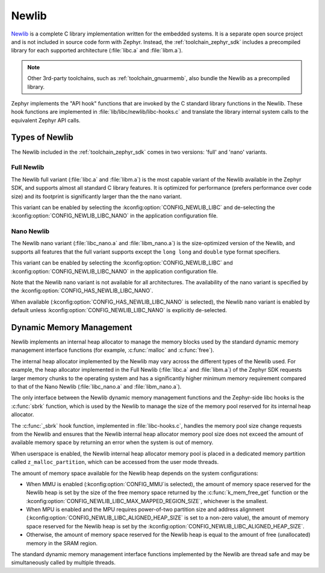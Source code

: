 .. _c_library_newlib:

Newlib
######

`Newlib`_ is a complete C library implementation written for the embedded
systems. It is a separate open source project and is not included in source
code form with Zephyr. Instead, the :ref:`toolchain_zephyr_sdk` includes a
precompiled library for each supported architecture (:file:`libc.a` and
:file:`libm.a`).

.. note::
   Other 3rd-party toolchains, such as :ref:`toolchain_gnuarmemb`, also bundle
   the Newlib as a precompiled library.

Zephyr implements the "API hook" functions that are invoked by the C standard
library functions in the Newlib. These hook functions are implemented in
:file:`lib/libc/newlib/libc-hooks.c` and translate the library internal system
calls to the equivalent Zephyr API calls.

Types of Newlib
***************

The Newlib included in the :ref:`toolchain_zephyr_sdk` comes in two versions:
'full' and 'nano' variants.

Full Newlib
===========

The Newlib full variant (:file:`libc.a` and :file:`libm.a`) is the most capable
variant of the Newlib available in the Zephyr SDK, and supports almost all
standard C library features. It is optimized for performance (prefers
performance over code size) and its footprint is significantly larger than the
the nano variant.

This variant can be enabled by selecting the
:kconfig:option:`CONFIG_NEWLIB_LIBC` and de-selecting the
:kconfig:option:`CONFIG_NEWLIB_LIBC_NANO` in the application configuration
file.

Nano Newlib
===========

The Newlib nano variant (:file:`libc_nano.a` and :file:`libm_nano.a`) is the
size-optimized version of the Newlib, and supports all features that the full
variant supports except the ``long long`` and ``double`` type format
specifiers.

This variant can be enabled by selecting the
:kconfig:option:`CONFIG_NEWLIB_LIBC` and
:kconfig:option:`CONFIG_NEWLIB_LIBC_NANO` in the application configuration
file.

Note that the Newlib nano variant is not available for all architectures. The
availability of the nano variant is specified by the
:kconfig:option:`CONFIG_HAS_NEWLIB_LIBC_NANO`.

When available (:kconfig:option:`CONFIG_HAS_NEWLIB_LIBC_NANO` is selected),
the Newlib nano variant is enabled by default unless
:kconfig:option:`CONFIG_NEWLIB_LIBC_NANO` is explicitly de-selected.

.. _`Newlib`: https://sourceware.org/newlib/

Dynamic Memory Management
*************************

Newlib implements an internal heap allocator to manage the memory blocks used
by the standard dynamic memory management interface functions (for example,
:c:func:`malloc` and :c:func:`free`).

The internal heap allocator implemented by the Newlib may vary across the
different types of the Newlib used. For example, the heap allocator implemented
in the Full Newlib (:file:`libc.a` and :file:`libm.a`) of the Zephyr SDK
requests larger memory chunks to the operating system and has a significantly
higher minimum memory requirement compared to that of the Nano Newlib
(:file:`libc_nano.a` and :file:`libm_nano.a`).

The only interface between the Newlib dynamic memory management functions and
the Zephyr-side libc hooks is the :c:func:`sbrk` function, which is used by the
Newlib to manage the size of the memory pool reserved for its internal heap
allocator.

The :c:func:`_sbrk` hook function, implemented in :file:`libc-hooks.c`, handles
the memory pool size change requests from the Newlib and ensures that the
Newlib internal heap allocator memory pool size does not exceed the amount of
available memory space by returning an error when the system is out of memory.

When userspace is enabled, the Newlib internal heap allocator memory pool is
placed in a dedicated memory partition called ``z_malloc_partition``, which can
be accessed from the user mode threads.

The amount of memory space available for the Newlib heap depends on the system
configurations:

* When MMU is enabled (:kconfig:option:`CONFIG_MMU`is selected), the amount of
  memory space reserved for the Newlib heap is set by the size of the free
  memory space returned by the :c:func:`k_mem_free_get` function or the
  :kconfig:option:`CONFIG_NEWLIB_LIBC_MAX_MAPPED_REGION_SIZE`, whichever is the
  smallest.

* When MPU is enabled and the MPU requires power-of-two partition size and
  address alignment (:kconfig:option:`CONFIG_NEWLIB_LIBC_ALIGNED_HEAP_SIZE` is
  set to a non-zero value), the amount of memory space reserved for the Newlib
  heap is set by the :kconfig:option:`CONFIG_NEWLIB_LIBC_ALIGNED_HEAP_SIZE`.

* Otherwise, the amount of memory space reserved for the Newlib heap is equal
  to the amount of free (unallocated) memory in the SRAM region.

The standard dynamic memory management interface functions implemented by the
Newlib are thread safe and may be simultaneously called by multiple threads.
